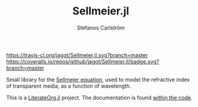 #+TITLE: Sellmeier.jl
#+AUTHOR: Stefanos Carlström
#+EMAIL: stefanos.carlstrom@gmail.com

[[https://travis-ci.org/jagot/Sellmeier.jl][https://travis-ci.org/jagot/Sellmeier.jl.svg?branch=master]]
[[https://coveralls.io/github/jagot/Sellmeier.jl?branch=master][https://coveralls.io/repos/github/jagot/Sellmeier.jl/badge.svg?branch=master]]
[[http://codecov.io/gh/jagot/Sellmeier.jl][http://codecov.io/gh/jagot/Sellmeier.jl/branch/master/graph/badge.svg]]

#+PROPERTY: header-args:julia :session *julia-README*

Small library for the [[https://en.wikipedia.org/wiki/Sellmeier_equation][Sellmeier equation]], used to model the refractive
index of transparent media, as a function of wavelength.

This is a [[https://github.com/jagot/LiterateOrg.jl][LiterateOrg.jl]] project. The documentation is found [[file:src/Sellmeier.org][within the code]].
